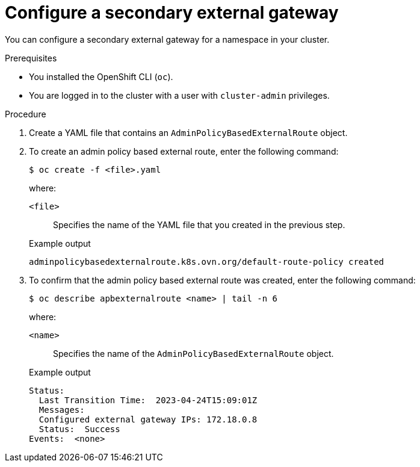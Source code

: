 // Module included in the following assemblies:
//
// * networking/ovn_kubernetes_network_provider/configuring-secondary-external-gateway.adoc

:_mod-docs-content-type: PROCEDURE
[id="nw-secondary-ext-gw-configure_{context}"]
= Configure a secondary external gateway

You can configure a secondary external gateway for a namespace in your cluster.

.Prerequisites

* You installed the OpenShift CLI (`oc`).
* You are logged in to the cluster with a user with `cluster-admin` privileges.

.Procedure

. Create a YAML file that contains an `AdminPolicyBasedExternalRoute` object.
. To create an admin policy based external route, enter the following command:
+
[source,terminal]
----
$ oc create -f <file>.yaml
----
+
--
where:

`<file>`:: Specifies the name of the YAML file that you created in the previous step.
--
+
.Example output
[source,text]
----
adminpolicybasedexternalroute.k8s.ovn.org/default-route-policy created
----

. To confirm that the admin policy based external route was created, enter the following command:
+
[source,terminal]
----
$ oc describe apbexternalroute <name> | tail -n 6
----
+
--
where:

`<name>`:: Specifies the name of the `AdminPolicyBasedExternalRoute` object.
--
+
.Example output
[source,text]
----
Status:
  Last Transition Time:  2023-04-24T15:09:01Z
  Messages:
  Configured external gateway IPs: 172.18.0.8
  Status:  Success
Events:  <none>
----

////
.Verification

If you created an `AdminPolicyBasedExternalRoute` object that selects a host-network pod IP address as the secondary external gateway, you can confirm that the next hop is correct for a pod with the following steps:

. To get the IP address of the pod, enter the following command:
+
[source,terminal]
----
oc get pods/<pod_name> -n <namespace> -o wide
----
+
--
where:

`<pod_name>`:: Specifies the name of the pod.
`<namespace>`:: Specifies the namespace of the pod.
--
+
.Example output
[source,text]
----
NAMESPACE  NAME   READY   STATUS      RESTARTS      AGE   IP            NODE      NOMINATED NODE   READINESS GATES
ns1        pod1   1/1     Running     1 (37m ago)   41m   10.130.0.8    node1     <none>           <none>
----

. Confirm that the IP address from the previous step is available as an external gateway.

.. To find the the OVN-Kubernetes control plane pod that manages the next hop for the pod, enter the following command:
+
[source,terminal]
----
$ oc get pod -n openshift-ovn-kubernetes \
  --field-selector spec.nodeName=<node_name> \
  -o jsonpath='{range .items[*]}{.metadata.name}{"\n"}{end}' | \
    grep ovnkube-node-
----
+
--
where:

`<node_name>`:: Specifies the name of the node from the `NODE` column that the pod from the previous step is running on.
--
+
.Example output
[source,text]
----
ovnkube-node-rpt55
----

.. To confirm that the OVN-Kubernetes node pod includes the correct next hop, enter the following command:
+
[source,terminal]
----
$ oc exec -t <pod_name> -n openshift-ovn-kubernetes  -c nbdb \
    -- ovn-nbctl lr-route-list GR_ovn-work | grep <pod_ip> -A 6 -B 4

oc exec -ti <pod_name> -n openshift-ovn-kubernetes -c nbdb -- ovn-nbctl lr-route-list GR_<node_name> | grep <pod_id> -A6 -B4
----
+
--
where:

`<pod_name>`:: Specifies the name of the OVN-Kubernetes node pod from the previous step.
`<node_name>`:: Specifies the name of the cluster node that the OVN-Kubernetes node pod is running on.
`<pod_ip>`:: Specifies the name of the pod IP address.
--
+
.Example output
[source,text]
----
IPv4 Routes
Route Table

:
10.128.2.206 172.18.0.10 src-ip rtoe-GR_worker-0-1 ecmp-symmetric-reply bfd
10.128.3.229 172.18.0.10 src-ip rtoe-GR_worker-0-1 ecmp-symmetric-reply bfd
169.254.169.0/29 169.254.169.4 dst-ip rtoe-GR_worker-0-1
10.128.0.0/14 100.64.0.1 dst-ip
0.0.0.0/0 192.168.123.1 dst-ip rtoe-GR_worker-0-1
----
////
